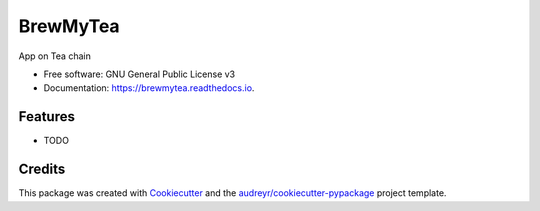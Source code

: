 =========
BrewMyTea
=========


.. image:: https://img.shields.io/pypi/v/brewmytea.svg
        :target: https://pypi.python.org/pypi/brewmytea

.. image:: https://img.shields.io/travis/c-ion/brewmytea.svg
        :target: https://travis-ci.com/c-ion/brewmytea

.. image:: https://readthedocs.org/projects/brewmytea/badge/?version=latest
        :target: https://brewmytea.readthedocs.io/en/latest/?version=latest
        :alt: Documentation Status




App on Tea chain


* Free software: GNU General Public License v3
* Documentation: https://brewmytea.readthedocs.io.


Features
--------

* TODO

Credits
-------

This package was created with Cookiecutter_ and the `audreyr/cookiecutter-pypackage`_ project template.

.. _Cookiecutter: https://github.com/audreyr/cookiecutter
.. _`audreyr/cookiecutter-pypackage`: https://github.com/audreyr/cookiecutter-pypackage
